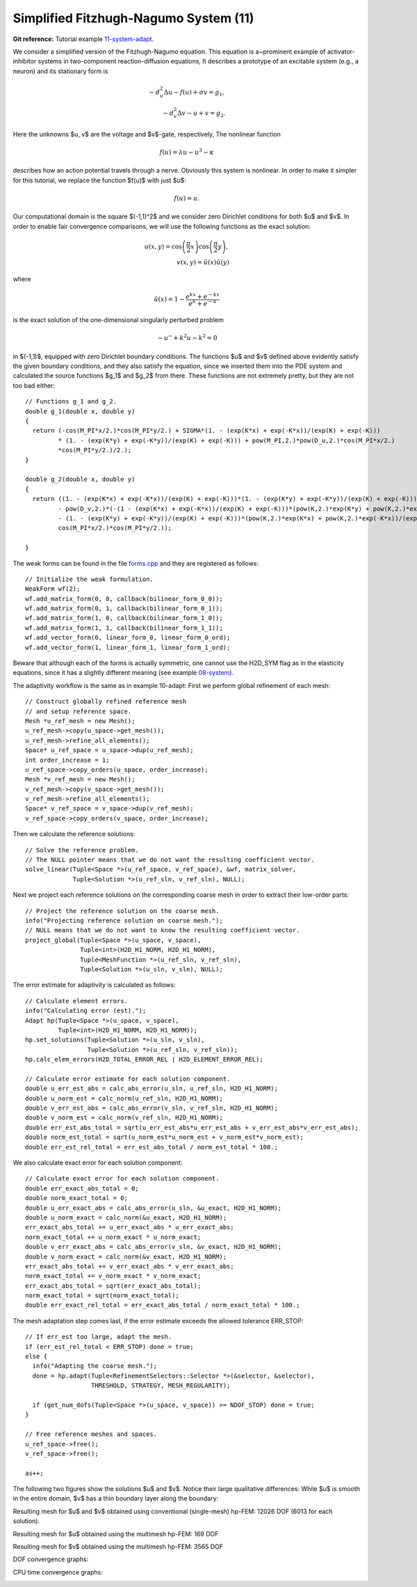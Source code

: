 Simplified Fitzhugh-Nagumo System (11)
--------------------------------------

**Git reference:** Tutorial example `11-system-adapt <http://git.hpfem.org/hermes.git/tree/HEAD:/hermes2d/tutorial/11-system-adapt>`_. 

We consider a simplified version of the Fitzhugh-Nagumo equation.
This equation is a~prominent example of activator-inhibitor systems in two-component reaction-diffusion 
equations, It describes a prototype of an excitable system (e.g., a neuron) and its stationary form 
is

.. math::

    -d^2_u \Delta u - f(u) + \sigma v = g_1,\\
    -d^2_v \Delta v - u + v = g_2.

Here the unknowns $u, v$ are the voltage and $v$-gate, respectively, 
The nonlinear function 

.. math::

    f(u) = \lambda u - u^3 - \kappa
 
describes how an action potential travels through a nerve. Obviously this system is nonlinear.
In order to make it simpler for this tutorial, we replace the function $f(u)$ with just $u$:

.. math::

    f(u) = u.

Our computational domain is the square $(-1,1)^2$ and we consider zero Dirichlet conditions 
for both $u$ and $v$. In order to enable fair convergence comparisons, we will use the following 
functions as the exact solution:

.. math::

    u(x,y) = \cos\left(\frac{\pi}{2}x\right) \cos\left(\frac{\pi}{2}y\right),\\
    v(x,y) = \hat u(x) \hat u(y)

where

.. math::

    \hat u(x) = 1 - \frac{e^{kx} + e^{-kx}}{e^k + e^{-k}}

is the exact solution of the one-dimensional singularly perturbed 
problem 

.. math::

    -u'' + k^2 u - k^2 = 0

in $(-1,1)$, equipped with zero Dirichlet boundary conditions. The functions $u$ 
and $v$ defined above evidently satisfy the given boundary conditions, and 
they also satisfy the equation, since we inserted them into the PDE system 
and calculated the source functions $g_1$ and $g_2$ from there. These functions 
are not extremely pretty, but they are not too bad either:

::

    // Functions g_1 and g_2.
    double g_1(double x, double y) 
    {
      return (-cos(M_PI*x/2.)*cos(M_PI*y/2.) + SIGMA*(1. - (exp(K*x) + exp(-K*x))/(exp(K) + exp(-K))) 
             * (1. - (exp(K*y) + exp(-K*y))/(exp(K) + exp(-K))) + pow(M_PI,2.)*pow(D_u,2.)*cos(M_PI*x/2.)
             *cos(M_PI*y/2.)/2.);
    }

    double g_2(double x, double y) 
    {
      return ((1. - (exp(K*x) + exp(-K*x))/(exp(K) + exp(-K)))*(1. - (exp(K*y) + exp(-K*y))/(exp(K) + exp(-K))) 
             - pow(D_v,2.)*(-(1 - (exp(K*x) + exp(-K*x))/(exp(K) + exp(-K)))*(pow(K,2.)*exp(K*y) + pow(K,2.)*exp(-K*y))/(exp(K) + exp(-K)) 
             - (1. - (exp(K*y) + exp(-K*y))/(exp(K) + exp(-K)))*(pow(K,2.)*exp(K*x) + pow(K,2.)*exp(-K*x))/(exp(K) + exp(-K))) - 
             cos(M_PI*x/2.)*cos(M_PI*y/2.));

    }

The weak forms can be found in the 
file `forms.cpp <http://git.hpfem.org/hermes.git/blob/HEAD:/hermes2d/tutorial/11-system-adapt/forms.cpp>`_ and 
they are registered as follows::

    // Initialize the weak formulation.
    WeakForm wf(2);
    wf.add_matrix_form(0, 0, callback(bilinear_form_0_0));
    wf.add_matrix_form(0, 1, callback(bilinear_form_0_1));
    wf.add_matrix_form(1, 0, callback(bilinear_form_1_0));
    wf.add_matrix_form(1, 1, callback(bilinear_form_1_1));
    wf.add_vector_form(0, linear_form_0, linear_form_0_ord);
    wf.add_vector_form(1, linear_form_1, linear_form_1_ord);

Beware that although each of the forms is actually symmetric, one cannot use the H2D_SYM flag as in the 
elasticity equations, since it has a slightly different 
meaning (see example `08-system <http://hpfem.org/hermes/doc/src/hermes2d/tutorial-1.html#systems-of-equations-08>`_).

The adaptivity workflow is the same as in example 10-adapt: First we perform 
global refinement of each mesh::

    // Construct globally refined reference mesh
    // and setup reference space.
    Mesh *u_ref_mesh = new Mesh();
    u_ref_mesh->copy(u_space->get_mesh());
    u_ref_mesh->refine_all_elements();
    Space* u_ref_space = u_space->dup(u_ref_mesh);
    int order_increase = 1;
    u_ref_space->copy_orders(u_space, order_increase);
    Mesh *v_ref_mesh = new Mesh();
    v_ref_mesh->copy(v_space->get_mesh());
    v_ref_mesh->refine_all_elements();
    Space* v_ref_space = v_space->dup(v_ref_mesh);
    v_ref_space->copy_orders(v_space, order_increase);

Then we calculate the reference solutions::

    // Solve the reference problem.
    // The NULL pointer means that we do not want the resulting coefficient vector. 
    solve_linear(Tuple<Space *>(u_ref_space, v_ref_space), &wf, matrix_solver,
                 Tuple<Solution *>(u_ref_sln, v_ref_sln), NULL);

Next we project each reference solutions on the corresponding coarse mesh in order to extract 
their low-order parts::

    // Project the reference solution on the coarse mesh.
    info("Projecting reference solution on coarse mesh.");
    // NULL means that we do not want to know the resulting coefficient vector.
    project_global(Tuple<Space *>(u_space, v_space), 
                   Tuple<int>(H2D_H1_NORM, H2D_H1_NORM), 
                   Tuple<MeshFunction *>(u_ref_sln, v_ref_sln), 
                   Tuple<Solution *>(u_sln, v_sln), NULL); 

The error estimate for adaptivity is calculated as follows::

    // Calculate element errors.
    info("Calculating error (est).");
    Adapt hp(Tuple<Space *>(u_space, v_space), 
             Tuple<int>(H2D_H1_NORM, H2D_H1_NORM));
    hp.set_solutions(Tuple<Solution *>(u_sln, v_sln), 
                     Tuple<Solution *>(u_ref_sln, v_ref_sln));
    hp.calc_elem_errors(H2D_TOTAL_ERROR_REL | H2D_ELEMENT_ERROR_REL);
 
    // Calculate error estimate for each solution component.
    double u_err_est_abs = calc_abs_error(u_sln, u_ref_sln, H2D_H1_NORM);
    double u_norm_est = calc_norm(u_ref_sln, H2D_H1_NORM);
    double v_err_est_abs = calc_abs_error(v_sln, v_ref_sln, H2D_H1_NORM);
    double v_norm_est = calc_norm(v_ref_sln, H2D_H1_NORM);
    double err_est_abs_total = sqrt(u_err_est_abs*u_err_est_abs + v_err_est_abs*v_err_est_abs);
    double norm_est_total = sqrt(u_norm_est*u_norm_est + v_norm_est*v_norm_est);
    double err_est_rel_total = err_est_abs_total / norm_est_total * 100.;

We also calculate exact error for each solution component::

    // Calculate exact error for each solution component.   
    double err_exact_abs_total = 0;
    double norm_exact_total = 0;
    double u_err_exact_abs = calc_abs_error(u_sln, &u_exact, H2D_H1_NORM);
    double u_norm_exact = calc_norm(&u_exact, H2D_H1_NORM);
    err_exact_abs_total += u_err_exact_abs * u_err_exact_abs;
    norm_exact_total += u_norm_exact * u_norm_exact;
    double v_err_exact_abs = calc_abs_error(v_sln, &v_exact, H2D_H1_NORM);
    double v_norm_exact = calc_norm(&v_exact, H2D_H1_NORM);
    err_exact_abs_total += v_err_exact_abs * v_err_exact_abs;
    norm_exact_total += v_norm_exact * v_norm_exact;
    err_exact_abs_total = sqrt(err_exact_abs_total);
    norm_exact_total = sqrt(norm_exact_total);
    double err_exact_rel_total = err_exact_abs_total / norm_exact_total * 100.;

The mesh adaptation step comes last, if the error estimate exceeds the 
allowed tolerance ERR_STOP::

    // If err_est too large, adapt the mesh.
    if (err_est_rel_total < ERR_STOP) done = true;
    else {
      info("Adapting the coarse mesh.");
      done = hp.adapt(Tuple<RefinementSelectors::Selector *>(&selector, &selector), 
                      THRESHOLD, STRATEGY, MESH_REGULARITY);

      if (get_num_dofs(Tuple<Space *>(u_space, v_space)) >= NDOF_STOP) done = true;
    }

    // Free reference meshes and spaces.
    u_ref_space->free();
    v_ref_space->free();

    as++;

The following two figures show the solutions $u$ and $v$. Notice their 
large qualitative differences: While $u$ is smooth in the entire domain, 
$v$ has a thin boundary layer along the boundary:

.. image:: 11/solution_u.png
   :align: center
   :width: 465
   :height: 400
   :alt: Solution

.. image:: 11/solution_v.png
   :align: center
   :width: 465
   :height: 400
   :alt: Solution

Resulting mesh for $u$ and $v$ obtained using conventional (single-mesh) hp-FEM: 12026 DOF
(6013 for each solution). 

.. image:: 11/mesh_single.png
   :align: center
   :width: 465
   :height: 400
   :alt: Mesh

Resulting mesh for $u$ obtained using the multimesh hp-FEM: 169 DOF

.. image:: 11/mesh_multi_u.png
   :align: center
   :width: 465
   :height: 400
   :alt: Mesh

Resulting mesh for $v$ obtained using the multimesh hp-FEM: 3565 DOF

.. image:: 11/mesh_multi_v.png
   :align: center
   :width: 465
   :height: 400
   :alt: Mesh

DOF convergence graphs:

.. image:: 11/conv_dof.png
   :align: center
   :width: 600
   :height: 400
   :alt: DOF convergence graph.

CPU time convergence graphs:

.. image:: 11/conv_cpu.png
   :align: center
   :width: 600
   :height: 400
   :alt: CPU convergence graph.

